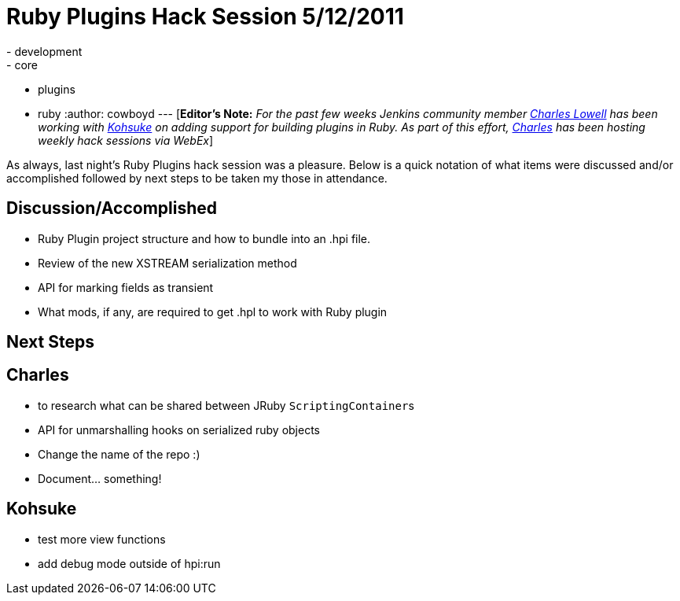= Ruby Plugins Hack Session 5/12/2011
:nodeid: 304
:created: 1305269052
:tags:
  - development
  - core
  - plugins
  - ruby
:author: cowboyd
---
[*Editor's Note:* _For the past few weeks Jenkins community member https://twitter.com/cowboyd[Charles Lowell] has been working with https://twitter.com/kohsukekawa[Kohsuke] on adding support for building plugins in Ruby. As part of this effort, https://twitter.com/cowboyd[Charles] has been hosting weekly hack sessions via WebEx_]

As always, last night's Ruby Plugins hack session was a pleasure. Below is a quick notation of what items were discussed and/or accomplished followed by next steps to be taken my those in attendance.

== Discussion/Accomplished

* Ruby Plugin project structure and how to bundle into an .hpi file.
* Review of the new XSTREAM serialization method
* API for marking fields as transient
* What mods, if any, are required to get .hpl to work with Ruby plugin

== Next Steps

== Charles

* to research what can be shared between JRuby ``ScriptingContainer``s
* API for unmarshalling hooks on serialized ruby objects
* Change the name of the repo :)
* Document... something!

== Kohsuke

* test more view functions
* add debug mode outside of hpi:run
// break
